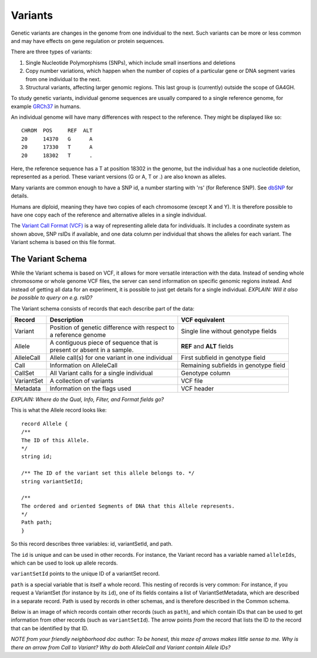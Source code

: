 .. _variants:

***************
Variants
***************

Genetic variants are changes in the genome from one individual to the next. Such variants can be more or less common and may have effects on gene regulation
or protein sequences. 

There are three types of variants:

#. Single Nucleotide Polymorphisms (SNPs), which include small insertions and deletions 
#. Copy number variations, which happen when the number of copies of a particular gene or DNA segment varies from one individual to the next.
#. Structural variants, affecting larger genomic regions. This last group is (currently) outside the scope of GA4GH.

To study genetic variants, individual genome sequences are usually compared to a single reference genome, for example `GRCh37`_ in humans.

An individual genome will have many differences with respect to the reference. They might be displayed like so::

    CHROM  POS     REF  ALT  
    20     14370   G      A 
    20     17330   T      A
    20     18302   T      .


Here, the reference sequence has a T at position 18302 in the genome, but the individual has a one nucleotide deletion, 
represented as a period.
These variant versions (G or A, T or .) are also known as alleles.

Many variants are common enough to have a SNP id, a number starting with 'rs' (for Reference SNP). See `dbSNP`_ for details.

Humans are diploid, meaning they have two copies of each chromosome (except X and Y). It is therefore possible to have one copy each of the reference and
alternative alleles in a single individual.

The `Variant Call Format (VCF)`_ is a way of representing allele data for individuals. It includes a coordinate system as shown above, SNP rsIDs if available, 
and one data column per individual that shows the alleles for each variant.
The Variant schema is based on this file format.

.. _GRCh37: http://www.ncbi.nlm.nih.gov/assembly/GCF_000001405.13
.. _dbSNP: http://www.ncbi.nlm.nih.gov/SNP
.. _Variant Call Format (VCF): http://www.1000genomes.org/wiki/analysis/variant%20call%20format/vcf-variant-call-format-version-41


------------------
The Variant Schema
------------------

While the Variant schema is based on VCF, it allows for more versatile interaction with the data. 
Instead of sending whole chromosome or whole genome VCF files, the server can send information on specific
genomic regions instead. And instead of getting all data for an experiment, it is possible to just get details for a single individual.
`EXPLAIN: Will it also be possible to query on e.g. rsID?`

The Variant schema consists of records that each describe part of the data:

========== ================================================== ==============
Record     | Description                                      VCF equivalent
========== ================================================== ==============
Variant    | Position of genetic difference with respect to   Single line without genotype fields
           | a reference genome 
Allele     | A contiguous piece of sequence that is           **REF** and **ALT** fields
           | present or absent in a sample. 
AlleleCall | Allele call(s) for one variant in one individual First subfield in genotype field
Call	   | Information on AlleleCall			      Remaining subfields in genotype field
CallSet	   | All Variant calls for a single individual        Genotype column
VariantSet | A collection of variants                         VCF file
Metadata   | Information on the flags used                    VCF header
========== ================================================== ==============


`EXPLAIN: Where do the Qual, Info, Filter, and Format fields go?`

This is what the Allele record looks like::

  record Allele {
  /**
  The ID of this Allele.
  */
  string id;

  /** The ID of the variant set this allele belongs to. */
  string variantSetId;

  /**
  The ordered and oriented Segments of DNA that this Allele represents.
  */
  Path path;
  }

So this record describes three variables: id, variantSetId, and path.

The ``id`` is unique and can be used in other records. For instance, the Variant record has a variable named ``alleleIds``, which can be used to look up allele records.

``variantSetId`` points to the unique ID of a variantSet record.

``path`` is a special variable that is itself a whole record. This nesting of records is very common: For instance, if you request a VariantSet (for instance by its ``id``), one of its fields contains a list of VariantSetMetadata, which are described in a separate record.
Path is used by records in other schemas, and is therefore described in the Common schema.

Below is an image of which records contain other records (such as ``path``), and which contain IDs that can be used to get information from other records (such as ``variantSetId``). The arrow points `from` the record that lists the ID `to` the record that can be identified by that ID.

.. image:: _static/variant_schema.png
 
`NOTE from your friendly neighborhood doc author: To be honest, this maze of arrows makes little sense to me.  
Why is there an arrow from Call to Variant?  
Why do both AlleleCall and Variant contain Allele IDs?`
